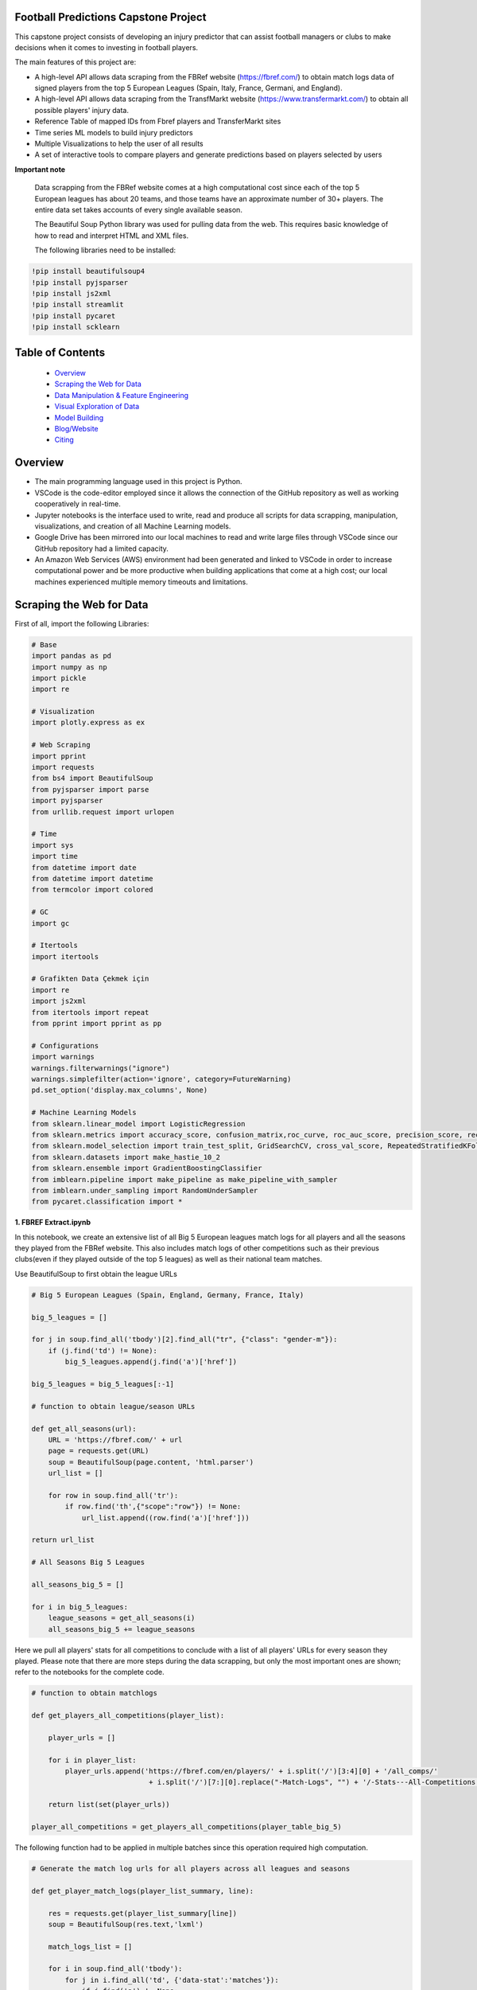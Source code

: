 Football Predictions Capstone Project
~~~~~~~~~~~~~~~~~~~~~~~~~~~~~~~~~~~~~

.. image:: images/stadium.jpg

This capstone project consists of developing an injury predictor that can assist football managers or clubs to make decisions when it comes to investing in football players.

The main features of this project are:

- A high-level API allows data scraping from the FBRef website (https://fbref.com/) to obtain match logs data of signed players from the top 5 European Leagues (Spain, Italy, France, Germani, and England).
- A high-level API allows data scraping from the TransfMarkt website (https://www.transfermarkt.com/) to obtain all possible players' injury data.
- Reference Table of mapped IDs from Fbref players and TransferMarkt sites
- Time series ML models to build injury predictors
- Multiple Visualizations to help the user of all results
- A set of interactive tools to compare players and generate predictions based on players selected by users

**Important note**

    Data scrapping from the FBRef website comes at a high computational cost since each of the top 5 European leagues has about 20 teams, and those teams have an 
    approximate number of 30+ players. The entire data set takes accounts of every single available season.

    The Beautiful Soup Python library was used for pulling data from the web. This requires basic knowledge of how to read and interpret HTML and XML files.

    The following libraries need to be installed:

.. code:: python
    
    !pip install beautifulsoup4
    !pip install pyjsparser
    !pip install js2xml
    !pip install streamlit
    !pip install pycaret
    !pip install scklearn
    

Table of Contents
~~~~~~~~~~~~~~~~~
 - `Overview`_
 - `Scraping the Web for Data`_
 - `Data Manipulation & Feature Engineering`_
 - `Visual Exploration of Data`_
 - `Model Building`_
 - `Blog/Website`_
 - `Citing`_

Overview
~~~~~~~~
- The main programming language used in this project is Python. 
- VSCode is the code-editor employed since it allows the connection of the GitHub repository as well as working cooperatively in real-time.
- Jupyter notebooks is the interface used to write, read and produce all scripts for data scrapping, manipulation, visualizations, and creation of 
  all Machine Learning models. 
- Google Drive has been mirrored into our local machines to read and write large files through VSCode since our GitHub repository had a 
  limited capacity. 
- An Amazon Web Services (AWS) environment had been generated and linked to VSCode in order to increase computational power and be more productive 
  when building applications that come at a high cost; our local machines experienced multiple memory timeouts and limitations.

Scraping the Web for Data
~~~~~~~~~~~~~~~~~~~~~~~~~

First of all, import the following Libraries:

.. code:: python

    # Base
    import pandas as pd
    import numpy as np
    import pickle
    import re 

    # Visualization
    import plotly.express as ex

    # Web Scraping
    import pprint
    import requests
    from bs4 import BeautifulSoup
    from pyjsparser import parse
    import pyjsparser
    from urllib.request import urlopen

    # Time 
    import sys
    import time
    from datetime import date
    from datetime import datetime
    from termcolor import colored

    # GC
    import gc

    # Itertools
    import itertools

    # Grafikten Data Çekmek için
    import re
    import js2xml
    from itertools import repeat    
    from pprint import pprint as pp

    # Configurations
    import warnings
    warnings.filterwarnings("ignore")
    warnings.simplefilter(action='ignore', category=FutureWarning)
    pd.set_option('display.max_columns', None)
    
    # Machine Learning Models
    from sklearn.linear_model import LogisticRegression
    from sklearn.metrics import accuracy_score, confusion_matrix,roc_curve, roc_auc_score, precision_score, recall_score,   precision_recall_curve
    from sklearn.model_selection import train_test_split, GridSearchCV, cross_val_score, RepeatedStratifiedKFold, StratifiedKFold
    from sklearn.datasets import make_hastie_10_2
    from sklearn.ensemble import GradientBoostingClassifier
    from imblearn.pipeline import make_pipeline as make_pipeline_with_sampler
    from imblearn.under_sampling import RandomUnderSampler
    from pycaret.classification import * 

**1. FBREF Extract.ipynb**

.. image:: images/top5.png

In this notebook, we create an extensive list of all Big 5 European leagues match logs for all players and all the seasons they played from the FBRef website. 
This also includes match logs of other competitions such as their previous clubs(even if they played outside of the top 5 leagues) as well as 
their national team matches. 

Use BeautifulSoup to first obtain the league URLs

.. code:: python

    # Big 5 European Leagues (Spain, England, Germany, France, Italy)

    big_5_leagues = []

    for j in soup.find_all('tbody')[2].find_all("tr", {"class": "gender-m"}):
        if (j.find('td') != None):
            big_5_leagues.append(j.find('a')['href'])

    big_5_leagues = big_5_leagues[:-1]

    # function to obtain league/season URLs

    def get_all_seasons(url):
        URL = 'https://fbref.com/' + url
        page = requests.get(URL)
        soup = BeautifulSoup(page.content, 'html.parser')
        url_list = []
        
        for row in soup.find_all('tr'):
            if row.find('th',{"scope":"row"}) != None:
                url_list.append((row.find('a')['href']))
        
    return url_list

    # All Seasons Big 5 Leagues

    all_seasons_big_5 = []

    for i in big_5_leagues:
        league_seasons = get_all_seasons(i)
        all_seasons_big_5 += league_seasons

Here we pull all players' stats for all competitions to conclude with a list of all players' URLs for every season they played. Please note that there are more 
steps during the data scrapping, but only the most important ones are shown; refer to the notebooks for the complete code.

.. code:: python

    # function to obtain matchlogs
    
    def get_players_all_competitions(player_list):
        
        player_urls = []

        for i in player_list:
            player_urls.append('https://fbref.com/en/players/' + i.split('/')[3:4][0] + '/all_comps/' 
                                + i.split('/')[7:][0].replace("-Match-Logs", "") + '/-Stats---All-Competitions')

        return list(set(player_urls))

    player_all_competitions = get_players_all_competitions(player_table_big_5)

The following function had to be applied in multiple batches since this operation required high computation.

.. code:: python

    # Generate the match log urls for all players across all leagues and seasons

    def get_player_match_logs(player_list_summary, line):
        
        res = requests.get(player_list_summary[line])
        soup = BeautifulSoup(res.text,'lxml')

        match_logs_list = []

        for i in soup.find_all('tbody'):
            for j in i.find_all('td', {'data-stat':'matches'}):
                if j.find('a') != None:
                    if 'summary' in j.find('a')['href']:
                        match_logs_list.append(j.find('a')['href'])
                        
        return list(set(match_logs_list))

Once this function is created, we imported the mapping table of FBRefIDs and TMIDs to only pull data from the intersection of FBRefIDs and TMIDs. This step allowed us to avoid an unnecessary effort to pull match logs for players that we will not use.

.. code:: python    

    fbref_to_tm_mapping = pd.read_csv('.../CSV files/fbref_to_tm_mapping.csv', encoding='latin-1')
    player_all_competitions_filtered = player_all_competitions_df.merge(fbref_to_tm_mapping, left_on='FBRefID', right_on='FBRefID', how='inner')
    player_all_competitions_filtered_list = list(player_all_competitions_filtered[0])


Here we were able to generate a list of 51,196 URLs for a total of 5,192 players. This list of URLs is used to 
scrape all match logs URLs of all the consolidated players. The list called **match_logs_list** at first,
but then we exported as csv named **match_logs_list_urls.csv**.

.. code:: python   

    # Total length of player_all_competitions is 5192
    
    match_logs_list = []

    count = 0
    for i in range(len(player_all_competitions_filtered_list)):
        match_logs_list.extend(get_player_match_logs(player_all_competitions_filtered_list, i))
        count += 1
        sys.stdout.write("\r{0} percent".format((count / len(player_all_competitions_filtered_list)*100)))
        sys.stdout.flush()

**2a. FBREF Player Batch 0-5000.ipynb** 
**2b. FBREF Player Batch 5000-10000.ipynb**
**2c. FBREF Player Batch 10000-15000.ipynb**
**2d. FBREF Player Batch 15000-20000.ipynb**
**23. FBREF Player Batch 20000-25000.ipynb**
**2f. FBREF Player Batch 25000-30000.ipynb**
**2g. FBREF Player Batch 30000-40000.ipynb**
**2h. FBREF Player Batch 40000-51196.ipynb** 

It is time to perform the real data scrapping. Here, we are pulling data from the created list, which contains a total of 51,196 URLs. 
When executing the function below, we are extracting the match logs of all seasons for every single player. In addition, we found that some players 
have match logs that contain 30 attributes or columns while other players have match logs with 39 attributes. Thus, players' match logs are 
appended to two dataframes of 30 columns and 39 columns, respectively. 

**Important note**

    This step took a significant amount of memory usage. Therefore, it was necessary to run the **match_logs_list_urls.csv** in multiple batches. 
    A total of 8 notebooks were created in order to run all batches in parallel. The function below is used across all FBREF Player Batch notebooks; 
    this is an example of the first batch. In the end, all dataframes are concatenated together to produce a single dataframe.


.. code:: python    

    # Pull all match_log_lists_x tables. We will convert each list individually WORK IN PROCESS

    def create_match_logs_tables(match_logs_list_urls_x):

        df_30_columns = pd.DataFrame([])
        df_39_columns = pd.DataFrame([])

        count = 0

        for player in match_logs_list_urls_x:
            try: # this may fix "HTTP Error 404: Not Found"
                # urlopen(player)

                new_table = pd.read_html(player)[0]
                new_table.columns = new_table.columns.droplevel()
                new_table['name'] = player.split('/')[-1].replace("-Match-Logs", "")

                if new_table.shape[1] == 30:
                    new_table['FBRefID'] = player[(player.find("players/") + len("players/")):(player.find("/matchlogs"))]
                    df_30_columns = df_30_columns.append(new_table, ignore_index=True)
                    count += 1


                if new_table.shape[1] == 39:
                    new_table['FBRefID'] = player[(player.find("players/") + len("players/")):(player.find("/matchlogs"))]
                    df_39_columns = df_39_columns.append(new_table, ignore_index=True)
                    count += 1

                sys.stdout.write("\r{0} percent player urls have just scraped!".format(count / len(match_logs_list_urls_x)*100))
                sys.stdout.flush()

            except:
                pass

        return df_30_columns, df_39_columns
    
    # Creating different length data frames - Here is where we update the URLs that we will use

    df_30_columns_1, df_39_columns_1 = create_match_logs_tables(match_logs_list_urls[0:5000])    
    
    #Combining Df_30_columns_1 and df_39_columns_1 to dataframe_1

    cols = ['Date', 'Day', 'Comp', 'Round', 'Venue', 'Result', 'Squad', 'Opponent', 'Start', 'Pos', 'Min', 'Gls', 'Ast', 'PK', 'PKatt', 'Sh', 'SoT', 'CrdY',
           'CrdR', 'Match Report', 'Int', 'name', 'FBRefID']

    df1 = df_39_columns_1
    df2 = df_30_columns_1

    df_final_1 = df1.merge(df2,how='outer', left_on=cols, right_on=cols)

    print(df1.shape)
    print(df2.shape)

At the end, we excuted all remaining notebooks and exported them as csv files with the goal of concatenating them into a single dataframe. 
We do this in the next notebook.

**3. Player Data Dataframe Consolidation.ipynb**

This notebook is used to combine all dataframes produced from the batches above. Here, we also discard unnecessary columns and clean some NaNs

.. code:: python

    # Concatenating df_final data frames

    df_final_list = [df_final_1, df_final_2, df_final_3, df_final_4, df_final_5, df_final_6, 
                    df_final_7, df_final_8, df_final_9, df_final_10, df_final_11, df_final_12, df_final_13, df_final_14, df_final_15]
    df_final = pd.concat(df_final_list, axis=0, ignore_index=True)

    # Cleaning NaN's from df_final

    df_final.dropna(axis = 0, subset=['Date'], inplace = True)

    # Dropping unwanted columns from df_final

    df_final.drop(columns = ['Match Report'], inplace = True)
    
    # Converting date columns to datetime

    consolidated_df_final['Date'] = pd.to_datetime(consolidated_df_final['Date'])

**4a. Profile Data Dataframe England.ipynb**
**4b. Profile Data Dataframe Italy.ipynb**
**4c. Profile Data Dataframe Spain.ipynb**
**4d. Profile Data Dataframe France.ipynb**
**4e. Profile Data Dataframe Germany.ipynb**

In these notebooks, we go back to the FBRef website to obtain players' profile information as well as the FBRefIDs, which are unique IDs assigned 
by FBRef to each player. Some relevant profile information such as birth date, height, position, and more are considered for the ML models. All 
notebooks follow the same format. Due to the high computational power needed, those 5 notebooks are executed in parallel.

First, we create a function that generates a list of all seasons starting in 2010 from the top 5 leagues. 
Then we apply this function to one league. In this example, the list will be generated for the English league.

.. code:: python

    def fbref_league_history(league_id = [9,11,12,13,20], first_season = 2010):
        history = []
        for i in league_id:
            comp_history_url = "https://fbref.com/en/comps/" + str(i) + "/history" 
            #print(comp_history_url)

            r=requests.get(comp_history_url)
            soup=BeautifulSoup(r.content, "html.parser")

            find_seasons = soup.find_all(class_ = "left")

            all_seasons_url = []
            for k in range(0, len(find_seasons)):
                if find_seasons[k].get('data-stat') == "season":
                    temp = "https://fbref.com" + find_seasons[k].find_all("a")[0].attrs["href"]
                    all_seasons_url.append(temp)

            history.append(all_seasons_url)
            time.sleep(0.1)

        # All histories in one array
        history  = list(itertools.chain(*history))

        seasons = list(map(lambda x: str(x)+"-"+str(x+1), np.arange(1950, first_season, 1)))
        for i in seasons:
            history = NOTFilter(history, [i])
        del seasons

        return history

    history_england = fbref_league_history(league_id = [9])


This first function generates the list of all teams for all seasons since 2010, and the second function produces the list of all players 
from all of those clubs.

.. code:: python

    def fbref_team_url_history(league_history):
        team_season_url = []
        for league_season_url in league_history:
            r=requests.get(league_season_url)
            soup=BeautifulSoup(r.content, "html.parser")
            teams = soup.find("table").find_all("a")
            teams = list(map(lambda x: "https://fbref.com" + x["href"], teams))
            teams = Filter(teams, ["/en/squads/"])
            team_season_url.append(teams)

        # All histories in one array
        team_season_url  = list(itertools.chain(*team_season_url))
        return team_season_url

    def fbref_team_url_history(league_history):
        team_season_url = []
        for league_season_url in league_history:
            r=requests.get(league_season_url)
            soup=BeautifulSoup(r.content, "html.parser")
            teams = soup.find("table").find_all("a")
            teams = list(map(lambda x: "https://fbref.com" + x["href"], teams))
            teams = Filter(teams, ["/en/squads/"])
            team_season_url.append(teams)

        # All histories in one array
        team_season_url  = list(itertools.chain(*team_season_url))
        return team_season_url

        # Premier League (England) Seasons (England: 9 | Italy: 11 | Spain: 12 | France: 13 | Germany: 20)
        team_season_url_england = fbref_team_url_history(history_england)

An extensive function is created to scrape all players' profile information as well as the FBRef ID. Finally, all of the data is exported 
to dataframe called **player_data_df_england.csv**.

**Important note**

    Refer to the **15a.Profile Data Dataframe England.ipynb** to review the last function. It is not included here since it is very extensive.
    Additionally, the concatenating of the 5 dataframes is performed in book **17. Consolidate Profile Data Dataframe.ipynb**

.. code:: python

    player_info_england = fbref_player_info(player_url_england)

**5. Extract_Injuries.ipynb**

.. image:: images/zidane.gif

This notebook is used to scrape players injuries from the years 2010 to 2021 across the 5 European Leagues, and obtain additional players'
profile data from the TransferMarkt site. Since we are performing a time series, it was decided to only include years from 2010 to 2021. 

Here is where the URLs for every season of all leagues are scraped and stored into a list.

.. code:: python

    # Leagues & Seasons
    leagues = [
        "https://www.transfermarkt.com/premier-league/startseite/wettbewerb/GB1/saison_id/",
        "https://www.transfermarkt.com/bundesliga/startseite/wettbewerb/L1/saison_id/",
        "https://www.transfermarkt.com/laliga/startseite/wettbewerb/ES1/saison_id/",
        "https://www.transfermarkt.com/serie-a/startseite/wettbewerb/IT1/saison_id/",
        "https://www.transfermarkt.com/ligue-1/startseite/wettbewerb/FR1/saison_id/"
    ]

    def all_league_urls(url, season_range = [2010,2021]):
        league_url = []
        for i in url:
            league_url.append(list(map(lambda x : i + str(x), np.arange(season_range[0], season_range[1]+1, 1))))
        league_url  = list(itertools.chain(*league_url))
        return league_url
        
    league_url = all_league_urls(leagues)

Teams URLs are now generated from the list above and stored into a single list 

.. code:: python

    def find_team_urls(league_urls):
        # Teams
        headers = {'User-Agent': 'Mozilla/5.0 (X11; Linux x86_64) AppleWebKit/537.36 (KHTML, like Gecko) Chrome/47.0.2526.106 Safari/537.36'}
        team_url = []

        for i in league_urls:
            soup = BeautifulSoup(requests.get(i, headers=headers).content, "html.parser") 
            team_urls = soup.find("table", class_ = "items").find_all("a")
            team_url.append(pd.Series(list(map(lambda x: "https://www.transfermarkt.com" + x["href"], team_urls))).unique().tolist())
        
            # team_urls = soup.find("table", class_ = "items").find_all("a", {"class":"vereinprofil_tooltip"})
            
        team_url  = list(itertools.chain(*team_url))
        links = list(filter(lambda k: 'kader' in k, team_url))
        return links

    team_url = find_team_urls(league_url)

After generating a few more steps to obtain the final list of URLs for all desired players, the next 2 following functions can now pull
the players' injuries. Then, this is exported into a dataframe called **'player_injuries_df.csv'**.

.. code:: python

    def injury_table(url):
        # URL & PLAYER ID
        url = url.replace("profil", "verletzungen")
        pid = url.split("spieler/")[1]

        # Request
        headers = {'User-Agent': 'Mozilla/5.0 (X11; Linux x86_64) AppleWebKit/537.36 (KHTML, like Gecko) Chrome/47.0.2526.106 Safari/537.36'}
        r=requests.get(url, headers = headers)
        soup=BeautifulSoup(r.content, "html.parser")
        
        if soup.find("h1") != None:
            name = soup.find("h1").get_text()
            nationality = soup.find("span", {"itemprop":"nationality"}).get_text()
            dateofbirth = soup.find("span", {"itemprop":"birthDate"}).get_text()
            height = soup.find("span", {"itemprop":"height"}).get_text()

        try:
            
            temp = pd.read_html(str(soup.find("table", class_ = "items")))[0]
            
            try:
                # Find page number
                page_numbers = []

                for i in soup.find("div", {'class' : "pager"}).find_all('li'):
                    page_numbers.append(i.find('a')['title'])

                page =len(list(filter(lambda k: 'Page' in k, page_numbers)))
            
                if page > 1:
                    for page_num in np.arange(2, page+1, 1):
                        url2 = url + "/ajax/yw1/page/"+str(page_num)
                        soup2 = BeautifulSoup(requests.get(url2, headers=headers).content, "html.parser")  
                        temp_table2 = pd.read_html(str(soup2.find("table", class_ = "items")))[0]
                        temp = temp.append(temp_table2)
                
            except:
                pass
            
            temp["TMId"]=pid
            temp['name']=name 
            temp['dateofbirth']=dateofbirth
            temp['nationality']=nationality
            temp['height']=height
            
            temp = temp.replace('\n', '', regex=True)
            
            return temp.reset_index(drop=True)
        
        except:
            pass
    
    player_urls = list(tm_player_url_df['TMURL'])

    player_urls =list(filter(lambda k: 'profil' in k, player_urls))

    player_injuries_df = pd.DataFrame(columns=['Season', 'Injury', 'from', 'until', 'Days', 'Games missed', 'TMId', 'name'])

    for i in player_urls:
        df = injury_table(i)
        player_injuries_df = player_injuries_df.append(df)
        sys.stdout.write("\r{0} player injuries have just scraped from TM!".format(len(player_injuries_df)))
        sys.stdout.flush()

    player_injuries_df.to_csv('player_injuries_df.csv', index=False)  
        
Further, tother functions are created to obtain a new dataframe that captures profile data with additional attributes that 
contribute to our ML models such as 'Retired since:', 'Without Club since:', and more. Last, this final dataframe is generated in 3 batches 
since, again, the data scraping comes at a high computational cost. These files are exported to 3 dataframes player_profile_df_1.csv,
player_profile_df_2.csv, and player_profile_df_3.csv.

Data Manipulation & Feature Engineering
~~~~~~~~~~~~~~~~~~~~~~~~~~~~~~~~~~~~~~~

**6. Consolidate Profile Data Dataframe.ipynb**

This is the most extensive notebook in our entire repository. Here is where we combine all created dataframes to build the main dataframe. Thus, be prepared
to spend some time reading this notebook. 

.. image:: images/guardiola.gif

First, we begin by importing all CSV files that have been previously generated, including some that were generated in batches. Then we merged those 
together.

Here are all the CSV files that are called:

.. code:: python

    # Player profile from FBRef site - 5 dataframes are concatenated into a single dataframe - shape is (35827, 15)
    player_info_england = pd.read_csv('.../Dataframes/player_data_df_england.csv')
    player_info_italy = pd.read_csv('.../Dataframes/player_data_df_italy.csv')
    player_info_spain = pd.read_csv('.../Dataframes/player_data_df_spain.csv')
    player_info_france = pd.read_csv('.../Dataframes/player_data_df_france.csv')
    player_info_germany = pd.read_csv('.../Dataframes/player_data_df_germany.csv')

    player_inf_lst = [player_info_england, player_info_italy, player_info_spain, player_info_france, player_info_germany]
    player_info_df = pd.concat(player_inf_lst)

    # Cleaning repeated players - shape is (10720, 15)
    player_info_df_nodups = player_info_df.drop_duplicates()

    # Player profiles from TransferMarkt - 3 dataframes are concatenated into a single dataframe - shape is (12902, 41)
    df_1 = pd.read_csv('.../player_profile_df_1.csv')
    df_2 = pd.read_csv('.../player_profile_df_2.csv')
    df_3 = pd.read_csv('.../player_profile_df_3.csv')

    tm_profile_df = pd.concat([df_1, df_2])
    tm_profile_df = pd.concat([tm_profile_df, df_3])

    # Player injuries from TransferMarkt - length is 55216
    player_injuries_df = pd.read_csv('.../Dataframes/player_injuries_df.csv')

    # Reference table - this is used to map FBRef IDs (FBRefID) to TransferMarkt IDs (TMID)
    fbref_to_tm_df = pd.read_csv('.../CSV files/fbref_to_tm_mapping.csv')

    # Pull the IDs from the URLs
    fbref_to_tm_df['FBRefID'] = fbref_to_tm_df['UrlFBref'].str.split('/').str[5]
    fbref_to_tm_df['TMID'] = fbref_to_tm_df['UrlTmarkt'].str.split('/').str[6]

    # Merging on intersection of player_injuries_df and fbref_to_tm_df on columns TMId and TMID respectively - shape is (32660, 14)
    player_injuries_df_2 = pd.merge(left=player_injuries_df, right=fbref_to_tm_df, left_on='TMId', right_on='TMID', how='inner')

    # Merging Player Injuries with FBRef Profiles
    player_injuries_info_df = pd.merge(left=player_injuries_df_2, right=player_info_df, left_on='FBRefID', right_on='FBRefId', how='inner')

    # Merge with TM Profile information
    player_injuries_profile_final = pd.merge(left=player_injuries_info_df, right=tm_profile_df, left_on='TMId', right_on='TMId', how='inner')

This is just the beginning...

.. image:: images/referee.gif

There is a great number of steps taken on this notebook, we only highlight the ones we believe are the most relevant. Steps like
removing duplicates, dropping NaNs, updating the column types, and any other basic operations are excluded. We also do some testing in order
to understand what data cleaning is required and more. Please refer to the **6. Consolidate Profile Data Dataframe.ipynb** for the 
complete notebook.

Here we create some important features that are considered for our time series models.

.. code:: python

    # Creating new columns of the week and year a player gets injured as well as the week the player is released

    player_injuries_profile_final = player_injuries_profile_final[player_injuries_profile_final['from'] != '-']
    player_injuries_profile_final = player_injuries_profile_final[player_injuries_profile_final['until'] != '-']
    player_injuries_profile_final['injury_year'] = player_injuries_profile_final['from'].apply(lambda x: datetime.strptime(x, '%b %d, %Y').year)
    player_injuries_profile_final['injury_week'] = player_injuries_profile_final['from'].apply(lambda x: datetime.strptime(x, '%b %d, %Y').strftime('%V'))
    player_injuries_profile_final['release_week'] = player_injuries_profile_final['until'].apply(lambda x: datetime.strptime(x, '%b %d, %Y').strftime('%V'))
    player_injuries_profile_final['from'] = pd.to_datetime(player_injuries_profile_final['from'])
    player_injuries_profile_final['until'] = pd.to_datetime(player_injuries_profile_final['until'])

    # Creating new columns - player's team wins, loses or draws a game, also add a column to highlight when player starts playing
    # since the beginning of the match
    total_match_logs_df.loc[total_match_logs_df['Result'].str[0] == 'W', 'Won'] = 1
    total_match_logs_df.loc[total_match_logs_df['Result'].str[0] != 'W', 'Won'] = 0

    total_match_logs_df.loc[total_match_logs_df['Result'].str[0] == 'L', 'Loss'] = 1
    total_match_logs_df.loc[total_match_logs_df['Result'].str[0] != 'L', 'Loss'] = 0

    total_match_logs_df.loc[total_match_logs_df['Result'].str[0] == 'D', 'Draw'] = 1
    total_match_logs_df.loc[total_match_logs_df['Result'].str[0] != 'D', 'Draw'] = 0

    total_match_logs_df.loc[total_match_logs_df['Start'] == 'Y', 'Games_Start'] = 1
    total_match_logs_df.loc[total_match_logs_df['Start'] != 'Y', 'Games_Start'] = 0

This is a critical step. Here we aggregate all columns at the week level. Our final dataset will contain all players' profile data,
match logs, and injuries at the week level. For example, a football player plays 2 entire games within a week; then the player is playing 
a total of 180 minutes. The same applies when a player scores in multiple games. This step aggregates all column values with the groupby 
function and the sum() operator. Also, we can now merge the player_injuries_profile_final. 

.. code:: python

    # Grouping total_match_logs_df_2 by name, FBRefID, week and year    
    total_match_logs_df_3 = total_match_logs_df_2.groupby(by=['name', 'FBRefID','week', 'year', 'Date']).sum().reset_index()

    # Merging total_match_logs_df with player_injuries_profile_final
    complete_final_df = pd.merge(left=total_match_logs_df_3, right=player_injuries_profile_final, left_on=['week', 'year', 'Date', 'FBRefID'], right_on=['current_week', 'current_year', 'current_date', 'FBRefID'], how='outer')

Now that this dataframe is at the week level, we proceed to develop more columns

.. code:: python

    # Creating variable 'was_match' to know which rows are matches (real games) and which rows are not
    complete_final_df.loc[complete_final_df['Min'].isnull(), 'was_match'] = 0
    complete_final_df.loc[complete_final_df['Min'].isnull() == False, 'was_match'] = 1

This is another critical step for our time series models. Here we add the weeks when players did not play and fill those with 0s. 
In other words, if a player didn't play a certain week, we add a row and populate all the date columns accordingly and the remaining 
columns are filled with 0s. In addition, we perform another merge so we can only filter on players from FBRef.

.. code:: python

    def get_player_dates(fb_ref_id_list, df):
        new_player_df = pd.DataFrame([])
        
        count = 0
        
        for fbref in fb_ref_id_list:
            player_df = df[df['FBRefID'] == fbref].copy()
            range = pd.date_range(start=player_df['date'].min(), end=player_df['date'].max(), freq='W')
            range_df = pd.DataFrame(range).reset_index()
            range_df['date'] = range_df[0]
            range_df.drop(columns={0, 'index'}, inplace=True)
            range_df['date'] = pd.to_datetime(range_df['date']) #.apply(lambda x: x.strftime("%Y-%m-%d"))
            player_df['date'] = pd.to_datetime(player_df['date'])
            player_merge = player_df.merge(range_df, left_on='date', right_on='date', how='outer').sort_values('date')
            player_merge['FBRefID'] = player_merge['FBRefID'].ffill()
            
            if new_player_df.shape == (0, 0):
                new_player_df = player_merge.sort_values(['FBRefID', 'date'])        
            else:
                new_player_df = new_player_df.append(player_merge.sort_values(['FBRefID', 'date']), ignore_index=True)
            
            count += 1
            sys.stdout.write("\r{0} percent FBRefID's have been processed!".format(count / len(fb_ref_id_list)*100))
            sys.stdout.flush()

        new_player_df['agg_week'] = new_player_df['agg_week'].fillna(new_player_df['date'].dt.isocalendar().week)
        new_player_df['agg_year'] = new_player_df['agg_year'].fillna(new_player_df['date'].dt.year)
        
        return new_player_df

    new_player_df = get_player_dates(unique_FBRefIDs, complete_final_df_4)

The following columns are added as dummy variables. Once we were able to complete the final merge, these columns were considering that 
these features could be of great importance to improve our models.

.. code:: python

    # Assigning Dummy Variables for player position from 'Position:'
    new_player_df.loc[new_player_df['Position:'].isnull(), 'Position:'] = ''

    new_player_df['defender'] = np.where(new_player_df['Position:'].str.contains('Defender'), 1, 0)
    new_player_df['attacker'] = np.where(new_player_df['Position:'].str.contains('attack'), 1, 0)
    new_player_df['midfielder'] = np.where(new_player_df['Position:'].str.contains('midfield'), 1, 0)
    new_player_df['goalkeeper'] = np.where(new_player_df['Position:'].str.contains('Goalkeeper'), 1, 0)

    new_player_df['right_foot'] = np.where(new_player_df['Foot'].str.contains('RIGHT'), 1, 0)
    new_player_df['left_foot'] = np.where(new_player_df['Foot'].str.contains('LEFT'), 1, 0)

    new_player_df['Injury'] = new_player_df['Injury'].astype(str)
    new_player_df.loc[new_player_df['Injury'] == '0', 'injury_count'] = 0
    new_player_df.loc[new_player_df['Injury'] != '0', 'injury_count'] = 1 

    new_player_df['cum_injury'] = new_player_df.groupby(['FBRefID'])['injury_count'].cumsum()

    new_player_df['age'] = round((pd.to_datetime(new_player_df['date']) - pd.to_datetime(new_player_df['Birth'])) / timedelta(days=365), 0)

Also, we believed competitions or tournaments where players participated could influence our model, especially when players are on international duty during major tournaments such as the world qualifiers. Thus, we created dummy variables to identify what tournament players played and added those as new features.

.. code:: python

    def make_dummies(df, feature, suffix):
        feature_list = list(df[feature].unique())

        for col in feature_list:
            df[col] = 0

        for row in range(len(df)):
            for features in feature_list:
                 if df[feature].iloc[row] == features:
                     df[features + suffix].iloc[row] = 1

        return df
   
    feature_list = ['Serie A', 'Premier League', 'La Liga', 'Ligue 1', 'Bundesliga', 'Champions Lg', 'Europa Lg', 'FIFA World Cup', 'UEFA Nations League', 'UEFA Euro', 'Copa      América']

    for col in feature_list:
        total_match_logs_df.loc[total_match_logs_df['Comp'] == col, col] = 1
        total_match_logs_df.loc[total_match_logs_df['Comp'] != col, col] = 0
  
Other important features are the injury count as well the previous injury weeks, and the weeks that players got injured. Here is how we did it:

.. code:: python

    new_player_df.loc[(new_player_df['injury_count']== 1) & (new_player_df['injury_count'].shift(1) == 1), 'unique_injury_count'] = 0
    new_player_df.loc[(new_player_df['injury_count']== 1) & (new_player_df['injury_count'].shift(1) == 0), 'unique_injury_count'] = 1
    new_player_df.loc[(new_player_df['injury_count']== 0) & (new_player_df['injury_count'].shift(1) == 0), 'unique_injury_count'] = 0
    new_player_df.loc[(new_player_df['injury_count']== 0) & (new_player_df['injury_count'].shift(1) == 1), 'unique_injury_count'] = 0

    new_player_df['cum_injury_total'] = new_player_df.groupby(['FBRefID'])['unique_injury_count'].cumsum()

    new_player_df["previous_injury_week"] = new_player_df.groupby(["FBRefID", "cum_injury_total"])["cum_week"].transform("first")

    new_player_df.loc[new_player_df['previous_injury_week'] == 0, 'weeks_since_last_injury'] = 0
    new_player_df.loc[new_player_df['previous_injury_week'] != 0, 'weeks_since_last_injury'] = new_player_df["cum_week"] - new_player_df["previous_injury_week"]

We also added more other features before and after we created this notebook.
In the end, we ended with a final dataset of shape (1910255, 169).

Are we done?

.. image:: images/cristiano.gif

..... for now .....

**xx. Preparing Features for Models.ipynb**
Although some features had already been created for our models as we have been consolidating our final dataset, there were still some
features that we were reengineering as we build our models. Sometimes, adding basic columns such the as next example could help our 
model to learn better and provide more accurate predictions. Additionally, it is worth mentioning that there were a number of features
that we created in this notebook, but were later removed since they didn't add value to our models. We have not included those. 

This new feature assigns a 1 when a player is injured, otherwise a 0 is assigned.

.. code:: python

    # Creating 'injured' column

    dataset.loc[dataset['Injury'] != '0', 'injured'] = 1
    dataset.loc[dataset['Injury'] == '0', 'injured'] = 0

    # Creating target column 'injured_in_one_week' and creating cumulative features
    
    def shift_by_time_period(df, shift_factor, column):
        df[column + '_in_' + str(shift_factor) + '_week'] = df.groupby('FBRefID')[column].shift(shift_factor*-1)
        return df

    dataset = shift_by_time_period(dataset, 1, 'injured')
    dataset = shift_by_time_period(dataset, 4, 'injured')
    dataset = shift_by_time_period(dataset, 12, 'injured')
    dataset = shift_by_time_period(dataset, 26, 'injured')
    dataset = shift_by_time_period(dataset, 52, 'injured')

    dataset = shift_by_time_period(dataset, 1, 'injury_count')
    dataset = shift_by_time_period(dataset, 4, 'injury_count')
    dataset = shift_by_time_period(dataset, 12, 'injury_count')
    dataset = shift_by_time_period(dataset, 26, 'injury_count')
    dataset = shift_by_time_period(dataset, 52, 'injury_count')

    dataset = shift_by_time_period(dataset, 1, 'cum_injury')
    dataset = shift_by_time_period(dataset, 4, 'cum_injury')
    dataset = shift_by_time_period(dataset, 12, 'cum_injury')
    dataset = shift_by_time_period(dataset, 26, 'cum_injury')
    dataset = shift_by_time_period(dataset, 52, 'cum_injury')
    
The following features are used to create a 'cum_sum' column which will serve as base for cummulative features that will be used for our models. 
We do this by applying the groupby function and the cumsum() operator.

.. code:: python

    dataset['cum_sum'] = dataset['injured'].cumsum()
    
    # Creating function to add cummulative columns

    def cummulative_sum(dataset, cum_column, original_column):
        dataset[cum_column] = dataset.groupby(['FBRefID', 'cum_sum'])[original_column].cumsum()
        return dataset
            
    # Creating cummulative variables
    cum_cols = ['Min', 'Gls', 'Ast', 'PK', 'PKatt', 'Sh', 'SoT', 'CrdY', 'CrdR', 'Touches', 'Press', 'Tkl', 'Int', 'Blocks', 'xG', 'npxG', 'xA', 
        'SCA', 'GCA', 'Cmp', 'Att', 'Prog', 'Carries', 'Prog.1', 'Succ', 'Att.1', 'Fls', 'Fld', 'Off', 'Crs', 'TklW', 'OG', 'PKwon', 'PKcon', 'Won', 
        'Loss', 'Draw', 'was_match']

    for var in cum_cols:
        cummulative_sum(dataset, var+'_cum', var)


Visual Exploration of Data
~~~~~~~~~~~~~~~~~~~~~~~~~~

        

Model Building
~~~~~~~~~~~~~~

Now it is time to start buiding our machine learning models that will be used to generate predcitions. At first, we attempted to use 
scklearn which provided us results, but we decided to use pycaret since it run faster when we use it as a tool inside our blog. Here, we will
just show you a few samples of what we did using pycaret.

Please refer to the the following notebooks:

**8. Modelling Without Pycaret.ipynb**
**8a. One Week Prediction.ipynb**
**8b. One Month Prediction.ipynb**
**8c. One Quarter Prediction.ipynb**
**8d. One Semester Prediction.ipynb**
**8e. One Year Prediction.ipynb**
**8f. Interactive Prediction Tool Development.ipynb**

First, we created a variable called "injured_pred", this has been updated throughout all notebooks so we could update the time range for our predictions.
Additionally, we created to list of simple features and a second list of extended features as we were doing some trial and error using multiple features
for our models.

Here we will only show what we did for the **8a. One Week Prediction.ipynb** notebook

.. code:: python

    injured_pred = 'injured_in_1_week'

    simple_features = ['Height', 'Weight', 'age','cum_injury_total', 'weeks_since_last_injury', 'Min_cum','Serie A_cum',
    'Premier League_cum', 'La Liga_cum', 'Ligue 1_cum', 'Bundesliga_cum', 'Champions Lg_cum', 'Europa Lg_cum', 'FIFA World Cup_cum', 'UEFA Nations League_cum', 'UEFA Euro_cum',
    'Copa América_cum', 'Away_cum', 'Home_cum', 'Neutral_cum']

    extended_features = ['Height', 'Weight', 'defender', 'attacker', 'midfielder', 'goalkeeper', 'right_foot', 'age', 'cum_injury_total', 'weeks_since_last_injury', 'Min_cum', 'Gls_cum', 'Ast_cum', 'PK_cum', 'PKatt_cum',
    'Sh_cum', 'SoT_cum', 'CrdY_cum', 'CrdR_cum', 'Touches_cum', 'Press_cum', 'Tkl_cum', 'Int_cum', 'Blocks_cum', 'xG_cum', 'npxG_cum', 'xA_cum', 'SCA_cum', 'GCA_cum', 'Cmp_cum',
    'Att_cum', 'Prog_cum', 'Carries_cum', 'Prog.1_cum', 'Succ_cum', 'Att.1_cum', 'Fls_cum', 'Fld_cum', 'Off_cum', 'Crs_cum', 'TklW_cum', 'OG_cum', 'PKwon_cum','PKcon_cum', 'Serie A_cum',
    'Premier League_cum', 'La Liga_cum', 'Ligue 1_cum', 'Bundesliga_cum', 'Champions Lg_cum', 'Europa Lg_cum', 'FIFA World Cup_cum', 'UEFA Nations League_cum', 'UEFA Euro_cum',
    'Copa América_cum', 'Away_cum', 'Home_cum', 'Neutral_cum']

We split out dataset to create a train set and test set for our models. This analysis requries a different approach as it is a time series 
analysis for each player. Hence, the number of weeks each player plays was determined and the first 75% of the player's career in weeks was 
allocated to the training dataset and the remaining 25% was allocated to the test set.

.. code:: python

    # Get Train Test Split
    df_train = dataset[dataset['cum_week'] <= dataset["train_split"]].dropna()
    df_test = dataset[dataset['cum_week'] > dataset["train_split"]].dropna()

    X_train = df_train[extended_features]
    y_train = df_train[injured_pred]

    X_test = df_test[extended_features]
    y_test = df_test[injured_pred]


The following operation allows to compare multiple models at once. This method is very powerfull since we avoid the need to create models
individually. We run a range of classification algorithms all with one simple line of code. This produces an output with accuracy, AUC, 
recall, precision and F1 across all the models for easy comparison.

.. image:: images/image26.PNG

.. code:: python

    # df = pull()
    # df.to_csv('results_1_year.csv', index=False)
    df = pull().sort_values(by=['F1'], ascending=False)


    # Select best model
    model = create_model(df.index[0], fold=10)
    save_model(model, 'model_1_week')

.. image:: images/image27.PNG

.. code:: python

    tuned_model = tune_model(model, optimize = 'F1')

.. image:: images/image28.PNG


Blog/Website
~~~~~~~~~~~~

Streamlit is an open-source Python library that makes it easy to create and share custom web apps for machine learning and data science. We used Streamlit to
create a blog where we could share our ideas for this project and also offer an interactive tool that allows you to compare players at multiple levels, generate visualizations, and more. You can now review our blog and start playing with our custom apps.

First, we needed to do some research to understand how to use Streamlit and to decide if we wanted to use it. It turned out that this library was manageable to learn as compared to others we tested. 

You need the following installion to make Streamlit is available.

.. code:: python

    pip install streamlit

Although we won't go into much details, we want to share some samples of the custom app we developed with the help of Streamlit.

Here we can create a selection box where we created multiple sections for our blogs. Here, users are able to select a section of our website.

.. code:: python

    section = st.sidebar.selectbox("Sections", ("Introduction", "Scraping the Web for Data", "Data Manipulation & Feature Engineering", 
        "Visual Exploration of Data", "Model Building", "Injury Prediction", "Interactive Exploration Tool (BETA)", 
        "Interactive Injury Prediction Tool (BETA)", "Conclusions and Future Work"))

By using st.write(), we added complete sentences and paragraphs in our blog. Along with those, we incorporated images to make our
blog more entertaining and to keep the users engaged. We first loaded the images to our GitHub repository, and then called the images and display those
using the following:

.. code:: python

    st.write("The first major decision was that we would only get information from the five most competitive soccer leagues in \
        the world: Premier League (England), La Liga (Spain), Bundesliga (Germany), Ligue 1 (France) and the Serie A (Italy). \
        The reason for this decision was that we thought that these leagues would have better player documentation.")
    
    img4 = Image.open("images/image4.png")
    st.image(img4)
    
Here is the result:

.. image:: images/image23.PNG

Although we are not going to every single step of how we designed all interactive apps, here is the complete coding for the "Compare Player's Injury History".
As you can notice, we are using the altair library to build the visualizations. Go to our blog to interact with this tool.

.. code:: python

    elif section == "Interactive Exploration Tool (BETA)":
        st.header('Interactive Exploration Tool (BETA)')
        @st.cache  # 👈 Added this
        def get_df():
            path = 'dataframes_blog/dataset_for_model_final.parquet'
            return pd.read_parquet(path)

        dataset = copy.deepcopy(get_df())

        # Plotting Chart 1: Compare Players' Injury History

        st.subheader("Compare Players' Injury History")

        sorted_unique_player = dataset['name'].sort_values().unique()
        player1 = st.selectbox('Player 1 Name (type or choose):',sorted_unique_player)
        player2 = st.selectbox('Player 2 Name (type or choose):',sorted_unique_player)
        player3 = st.selectbox('Player 3 Name (type or choose):',sorted_unique_player)

        @st.cache(allow_output_mutation=True)
        def chart1(player1, player2, player3): 
            df1_1 = dataset[dataset['name'] == player1][['cum_week', 'name', 'cum_injury_total']]
            df1_2 = dataset[dataset['name'] == player2][['cum_week', 'name', 'cum_injury_total']]
            df1_3 = dataset[dataset['name'] == player3][['cum_week', 'name', 'cum_injury_total']]

            df = pd.concat([df1_1, df1_2, df1_3])

            chart1 = alt.Chart(df).mark_line().encode(x=alt.X('cum_week:Q', axis=alt.Axis(labelAngle=0)), y='cum_injury_total:Q', color='name'). \
                properties(width=800, height=300)

            return chart1

        chart1_output = copy.deepcopy(chart1(player1, player2, player3))
        st.altair_chart(chart1_output, use_container_width=False)
        
        
Citing 
~~~~~~

- FBref.com. 2021. Football Statistics and History | FBref.com. [online] Available at: <https://fbref.com/en/>
- Transfermarkt.com. 2021. Football transfers, rumours, market values and news. [online] Available at: <https://www.transfermarkt.com/>
- Medium. 2021. Beating soccer odds using Machine Learning — Project Walkthrough. [online] Available at: <https://medium.com/analytics-vidhya/beating-soccer-odds-using-machine-learning-project-walkthrough-a1c3445b285a>
- Kaggle.com. 2021. Comprehensive data exploration with Python. [online] Available at: <https://www.kaggle.com/pmarcelino/comprehensive-data-exploration-with-python>
- Medium. 2021. Creating Multipage applications using Streamlit (efficiently!). [online] Available at: <https://towardsdatascience.com/creating-multipage-applications-using-streamlit-efficiently-b58a58134030>




